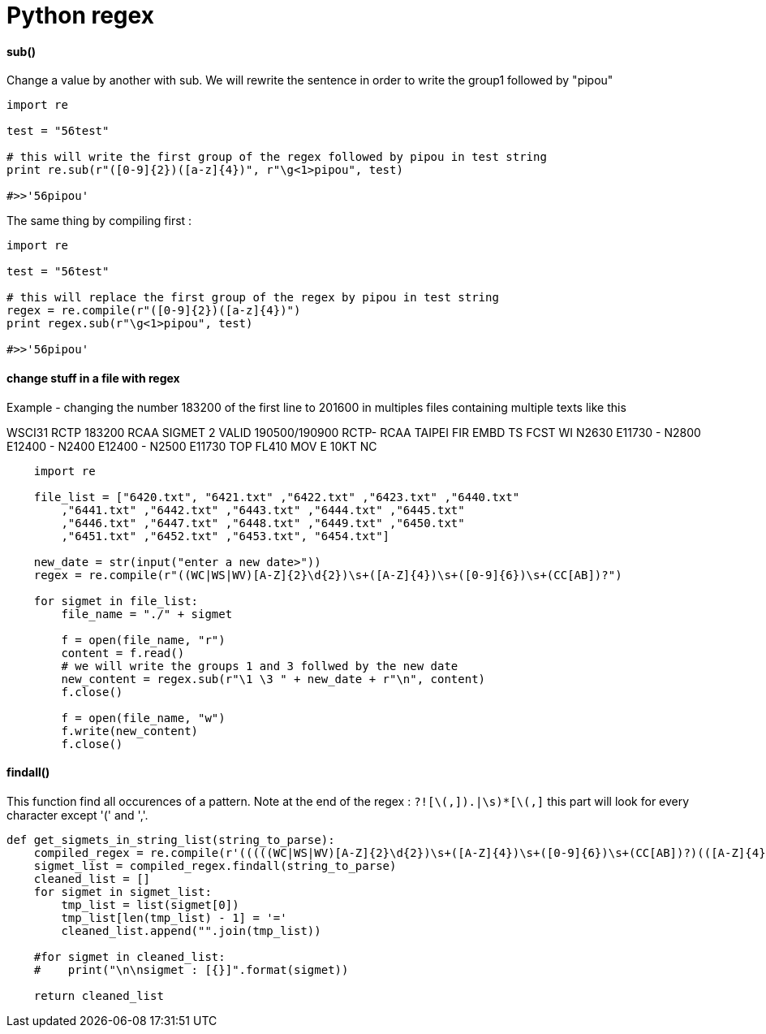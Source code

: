 = Python regex
:hp-tags: python, regex

==== sub()

Change a value by another with sub.
We will rewrite the sentence in order to write the group1 followed by "pipou"

[source,python]
----
import re

test = "56test"

# this will write the first group of the regex followed by pipou in test string 
print re.sub(r"([0-9]{2})([a-z]{4})", r"\g<1>pipou", test)

#>>'56pipou'
----

The same thing by compiling first : 

[source,python]
----
import re

test = "56test"

# this will replace the first group of the regex by pipou in test string 
regex = re.compile(r"([0-9]{2})([a-z]{4})")
print regex.sub(r"\g<1>pipou", test)

#>>'56pipou'
----

==== change stuff in a file with regex 

Example - changing the number 183200 of the first line to 201600 in multiples files containing multiple texts like this

WSCI31 RCTP 183200
RCAA SIGMET 2 VALID 190500/190900 RCTP-
RCAA TAIPEI FIR EMBD TS FCST
WI N2630 E11730 - N2800 E12400 - N2400 E12400 - N2500 E11730
TOP FL410 MOV E 10KT NC


[source,python]
----
    import re
   
    file_list = ["6420.txt", "6421.txt" ,"6422.txt" ,"6423.txt" ,"6440.txt"
        ,"6441.txt" ,"6442.txt" ,"6443.txt" ,"6444.txt" ,"6445.txt"
        ,"6446.txt" ,"6447.txt" ,"6448.txt" ,"6449.txt" ,"6450.txt"
        ,"6451.txt" ,"6452.txt" ,"6453.txt", "6454.txt"]

    new_date = str(input("enter a new date>"))
    regex = re.compile(r"((WC|WS|WV)[A-Z]{2}\d{2})\s+([A-Z]{4})\s+([0-9]{6})\s+(CC[AB])?")

    for sigmet in file_list:
        file_name = "./" + sigmet

        f = open(file_name, "r")
        content = f.read()
        # we will write the groups 1 and 3 follwed by the new date
        new_content = regex.sub(r"\1 \3 " + new_date + r"\n", content)
        f.close()

        f = open(file_name, "w")
        f.write(new_content)
        f.close()
----

==== findall()

This function find all occurences of a pattern.
Note at the end of the regex : `((?![\(,]).|\s)*[\(,]))` this part will look for every character except '(' and ','.

[source, python]
----
def get_sigmets_in_string_list(string_to_parse):
    compiled_regex = re.compile(r'(((((WC|WS|WV)[A-Z]{2}\d{2})\s+([A-Z]{4})\s+([0-9]{6})\s+(CC[AB])?)(([A-Z]{4})\s+SIGMET\s+((\w+\s+){1,})VALID\s+(([0-9]{6})\/([0-9]{6}))\s+([A-Z]{4}-))((?![\(,]).|\s)*[\(,]))')
    sigmet_list = compiled_regex.findall(string_to_parse)
    cleaned_list = []
    for sigmet in sigmet_list:
        tmp_list = list(sigmet[0])
        tmp_list[len(tmp_list) - 1] = '='
        cleaned_list.append("".join(tmp_list))

    #for sigmet in cleaned_list:
    #    print("\n\nsigmet : [{}]".format(sigmet))

    return cleaned_list
    
----

